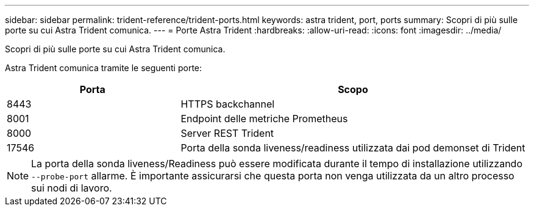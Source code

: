 ---
sidebar: sidebar 
permalink: trident-reference/trident-ports.html 
keywords: astra trident, port, ports 
summary: Scopri di più sulle porte su cui Astra Trident comunica. 
---
= Porte Astra Trident
:hardbreaks:
:allow-uri-read: 
:icons: font
:imagesdir: ../media/


[role="lead"]
Scopri di più sulle porte su cui Astra Trident comunica.

Astra Trident comunica tramite le seguenti porte:

[cols="2,4"]
|===
| Porta | Scopo 


| 8443 | HTTPS backchannel 


| 8001 | Endpoint delle metriche Prometheus 


| 8000 | Server REST Trident 


| 17546 | Porta della sonda liveness/readiness utilizzata dai pod demonset di Trident 
|===

NOTE: La porta della sonda liveness/Readiness può essere modificata durante il tempo di installazione utilizzando `--probe-port` allarme. È importante assicurarsi che questa porta non venga utilizzata da un altro processo sui nodi di lavoro.
